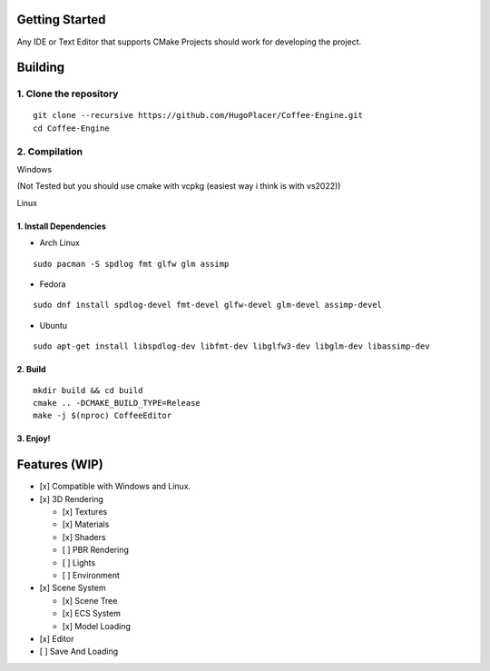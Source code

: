 Getting Started
===============

Any IDE or Text Editor that supports CMake Projects should work for
developing the project.

Building
========

1. Clone the repository
~~~~~~~~~~~~~~~~~~~~~~~

::

   git clone --recursive https://github.com/HugoPlacer/Coffee-Engine.git
   cd Coffee-Engine

2. Compilation
~~~~~~~~~~~~~~

.. raw:: html

   <details>

.. raw:: html

   <summary>

Windows

.. raw:: html

   </summary>

(Not Tested but you should use cmake with vcpkg (easiest way i think is
with vs2022))

.. raw:: html

   </details>

.. raw:: html

   <details>

.. raw:: html

   <summary>

Linux

.. raw:: html

   </summary>

1. Install Dependencies
^^^^^^^^^^^^^^^^^^^^^^^

-  Arch Linux

::

   sudo pacman -S spdlog fmt glfw glm assimp

-  Fedora

::

   sudo dnf install spdlog-devel fmt-devel glfw-devel glm-devel assimp-devel

-  Ubuntu

::

   sudo apt-get install libspdlog-dev libfmt-dev libglfw3-dev libglm-dev libassimp-dev

2. Build
^^^^^^^^

::

   mkdir build && cd build
   cmake .. -DCMAKE_BUILD_TYPE=Release
   make -j $(nproc) CoffeeEditor

3. Enjoy!
^^^^^^^^^

Features (WIP)
==============

-  [x] Compatible with Windows and Linux.
-  [x] 3D Rendering

   -  [x] Textures
   -  [x] Materials
   -  [x] Shaders
   -  [ ] PBR Rendering
   -  [ ] Lights
   -  [ ] Environment

-  [x] Scene System

   -  [x] Scene Tree
   -  [x] ECS System
   -  [x] Model Loading

-  [x] Editor
-  [ ] Save And Loading